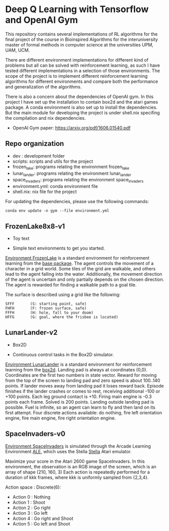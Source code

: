 * Deep Q Learning with Tensorflow and OpenAI Gym

This repository contains several implementations of RL algorithms for the final project of the course in Bioinspired Algorithms for the interuniversity master of formal methods in computer science at the universities UPM, UAM, UCM.

There are different environment implementations for different kind of problems but all can be solved with reinforcement learning, as such I have tested different implementations in a selection of those environments. 
The scope of the project is to implement different reinforcement learning algorithms for different environments and compare both the performance and generalization of the algorithms.

There is also a concern about the dependencies of OpenAI gym. In this project I have set up the installation to contain box2d and the atari games package. A conda environment is also set up to install the dependencies.
But the main module for developing the project is under shell.nix specifing the compilation and nix dependencies.

- OpenAI Gym paper: [[https://arxiv.org/pdf/1606.01540.pdf]]

**  Repo organization

- dev :  development folder
- scripts: scripts and utils for the project
- frozen_lake: programs relating the environment frozen_lake
- lunar_lander: programs relating the environment lunar_lander
- space_invaders: programs relating the environment space_invaders
- environment.yml: conda environment file
- shell.nix: nix file for the project

For updating the dependencies, please use the following commands:

#+BEGIN_SRC shell
conda env update -n gym --file environment.yml
#+END_SRC

** FrozenLake8x8-v1

- Toy text

- Simple text environments to get you started.

[[https://gym.openai.com/envs/FrozenLake8x8-v0/][Environment FrozenLake]] is a standard environment for reinforcement learning from the _base package_.
The agent controls the movement of a character in a grid world.
Some tiles of the grid are walkable, and others lead to the agent falling into the water.
Additionally, the movement direction of the agent is uncertain and only partially depends on the chosen direction.
The agent is rewarded for finding a walkable path to a goal tile.

The surface is described using a grid like the following:

#+BEGIN_SRC
SFFF       (S: starting point, safe)
FHFH       (F: frozen surface, safe)
FFFH       (H: hole, fall to your doom)
HFFG       (G: goal, where the frisbee is located)
#+END_SRC

** LunarLander-v2

- Box2D

- Continuous control tasks in the Box2D simulator.


[[https://gym.openai.com/envs/LunarLander-v2/][Environment LunarLander]] is a standard environment for reinforcement learning from the _box2d_.
Landing pad is always at coordinates (0,0).
Coordinates are the first two numbers in state vector.
Reward for moving from the top of the screen to landing pad and zero speed is about 100..140 points.
If lander moves away from landing pad it loses reward back. Episode finishes if the lander crashes or comes to rest, receiving additional -100 or +100 points.
Each leg ground contact is +10. Firing main engine is -0.3 points each frame. Solved is 200 points. Landing outside landing pad is possible.
Fuel is infinite, so an agent can learn to fly and then land on its first attempt.
Four discrete actions available: do nothing, fire left orientation engine, fire main engine, fire right orientation engine.


** SpaceInvaders-v0

[[https://gym.openai.com/envs/SpaceInvaders-v0/][Environment SpaceInvaders]] is simulated through the Arcade Learning Environment [[https://github.com/mgbellemare/Arcade-Learning-Environment][ALE]], which uses the Stella [[https://stella-emu.github.io/][Stella]] Atari emulator.

Maximize your score in the Atari 2600 game SpaceInvaders.
In this environment, the observation is an RGB image of the screen, which is an array of shape (210, 160, 3) 
Each action is repeatedly performed for a duration of kkk frames, where kkk is uniformly sampled from {2,3,4}.

Action space : Discrete(6):

- Action 0 : Nothing
- Action 1 : Shoot
- Action 2 : Go right
- Action 3 : Go left
- Action 4 : Go right and Shoot
- Action 5 : Go left and Shoot
